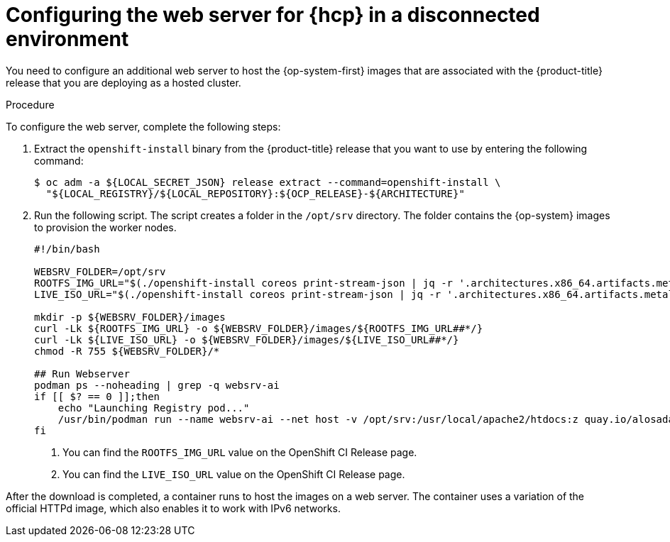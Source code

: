 // Module included in the following assemblies:
//
// * hosted_control_planes/hcp-disconnected/hcp-deploy-dc-bm.adoc

:_mod-docs-content-type: PROCEDURE
[id="hcp-dc-web-server_{context}"]
= Configuring the web server for {hcp} in a disconnected environment

You need to configure an additional web server to host the {op-system-first} images that are associated with the {product-title} release that you are deploying as a hosted cluster.

.Procedure

To configure the web server, complete the following steps:

. Extract the `openshift-install` binary from the {product-title} release that you want to use by entering the following command:
+
[source,terminal]
----
$ oc adm -a ${LOCAL_SECRET_JSON} release extract --command=openshift-install \
  "${LOCAL_REGISTRY}/${LOCAL_REPOSITORY}:${OCP_RELEASE}-${ARCHITECTURE}"
----

. Run the following script. The script creates a folder in the `/opt/srv` directory. The folder contains the {op-system} images to provision the worker nodes.
+
[source,bash]
----
#!/bin/bash

WEBSRV_FOLDER=/opt/srv
ROOTFS_IMG_URL="$(./openshift-install coreos print-stream-json | jq -r '.architectures.x86_64.artifacts.metal.formats.pxe.rootfs.location')" <1>
LIVE_ISO_URL="$(./openshift-install coreos print-stream-json | jq -r '.architectures.x86_64.artifacts.metal.formats.iso.disk.location')" <2>

mkdir -p ${WEBSRV_FOLDER}/images
curl -Lk ${ROOTFS_IMG_URL} -o ${WEBSRV_FOLDER}/images/${ROOTFS_IMG_URL##*/}
curl -Lk ${LIVE_ISO_URL} -o ${WEBSRV_FOLDER}/images/${LIVE_ISO_URL##*/}
chmod -R 755 ${WEBSRV_FOLDER}/*

## Run Webserver
podman ps --noheading | grep -q websrv-ai
if [[ $? == 0 ]];then
    echo "Launching Registry pod..."
    /usr/bin/podman run --name websrv-ai --net host -v /opt/srv:/usr/local/apache2/htdocs:z quay.io/alosadag/httpd:p8080
fi
----
+
<1> You can find the `ROOTFS_IMG_URL` value on the OpenShift CI Release page.
<2> You can find the `LIVE_ISO_URL` value on the OpenShift CI Release page.

After the download is completed, a container runs to host the images on a web server. The container uses a variation of the official HTTPd image, which also enables it to work with IPv6 networks.